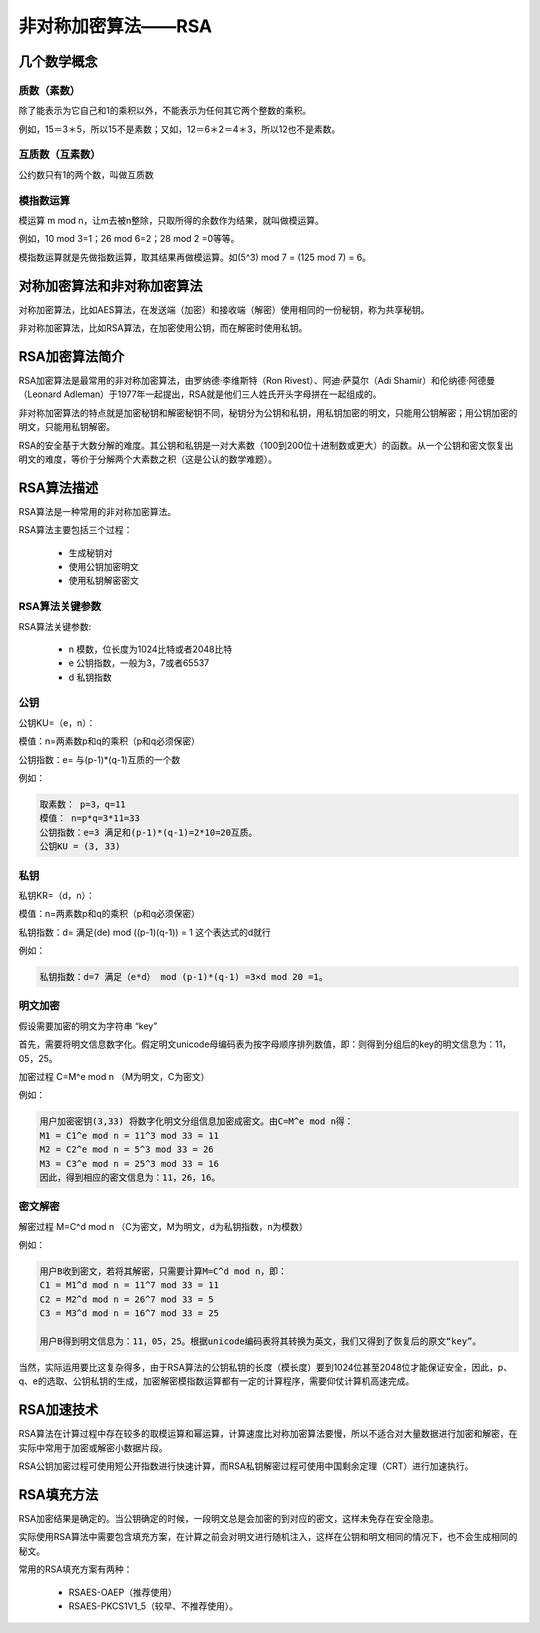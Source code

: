 非对称加密算法——RSA
======================

=============
几个数学概念
=============

质数（素数）
-------------

除了能表示为它自己和1的乘积以外，不能表示为任何其它两个整数的乘积。

例如，15＝3＊5，所以15不是素数；又如，12＝6＊2＝4＊3，所以12也不是素数。

互质数（互素数）
-------------------

公约数只有1的两个数，叫做互质数

模指数运算
---------------

模运算 m mod n，让m去被n整除，只取所得的余数作为结果，就叫做模运算。

例如，10 mod 3=1；26 mod 6=2；28 mod 2 =0等等。

模指数运算就是先做指数运算，取其结果再做模运算。如(5^3) mod 7 = (125 mod 7) = 6。

===============================
对称加密算法和非对称加密算法
===============================

对称加密算法，比如AES算法，在发送端（加密）和接收端（解密）使用相同的一份秘钥，称为共享秘钥。

非对称加密算法，比如RSA算法，在加密使用公钥，而在解密时使用私钥。

================
RSA加密算法简介
================

RSA加密算法是最常用的非对称加密算法，由罗纳德·李维斯特（Ron Rivest）、阿迪·萨莫尔（Adi Shamir）和伦纳德·阿德曼（Leonard Adleman）于1977年一起提出，RSA就是他们三人姓氏开头字母拼在一起组成的。

非对称加密算法的特点就是加密秘钥和解密秘钥不同，秘钥分为公钥和私钥，用私钥加密的明文，只能用公钥解密；用公钥加密的明文，只能用私钥解密。

RSA的安全基于大数分解的难度。其公钥和私钥是一对大素数（100到200位十进制数或更大）的函数。从一个公钥和密文恢复出明文的难度，等价于分解两个大素数之积（这是公认的数学难题）。

=============
RSA算法描述
=============

RSA算法是一种常用的非对称加密算法。

RSA算法主要包括三个过程：

 - 生成秘钥对
 - 使用公钥加密明文
 - 使用私钥解密密文

RSA算法关键参数
-------------------

RSA算法关键参数:

 - n 模数，位长度为1024比特或者2048比特
 - e 公钥指数，一般为3，7或者65537
 - d 私钥指数

公钥
---------

公钥KU=（e，n）：

模值：n=两素数p和q的乘积（p和q必须保密）

公钥指数：e= 与(p-1)*(q-1)互质的一个数

例如：

.. code-block::

    取素数： p=3，q=11
    模值： n=p*q=3*11=33
    公钥指数：e=3 满足和(p-1)*(q-1)=2*10=20互质。
    公钥KU = (3, 33)

私钥
-------

私钥KR=（d，n）：

模值：n=两素数p和q的乘积（p和q必须保密）

私钥指数：d= 满足(de) mod ((p-1)(q-1)) = 1 这个表达式的d就行

例如：

.. code-block::

    私钥指数：d=7 满足（e*d） mod (p-1)*(q-1) =3×d mod 20 =1。

明文加密
----------------

假设需要加密的明文为字符串 “key”

首先，需要将明文信息数字化。假定明文unicode母编码表为按字母顺序排列数值，即：则得到分组后的key的明文信息为：11，05，25。

加密过程 C=M^e mod n （M为明文，C为密文）

例如：

.. code-block::

    用户加密密钥(3,33) 将数字化明文分组信息加密成密文。由C=M^e mod n得：
    M1 = C1^e mod n = 11^3 mod 33 = 11
    M2 = C2^e mod n = 5^3 mod 33 = 26
    M3 = C3^e mod n = 25^3 mod 33 = 16
    因此，得到相应的密文信息为：11，26，16。

密文解密
---------------

解密过程 M=C^d mod n （C为密文，M为明文，d为私钥指数，n为模数）

例如：

.. code-block::

    用户B收到密文，若将其解密，只需要计算M=C^d mod n，即：
    C1 = M1^d mod n = 11^7 mod 33 = 11
    C2 = M2^d mod n = 26^7 mod 33 = 5
    C3 = M3^d mod n = 16^7 mod 33 = 25

    用户B得到明文信息为：11，05，25。根据unicode编码表将其转换为英文，我们又得到了恢复后的原文“key”。


当然，实际运用要比这复杂得多，由于RSA算法的公钥私钥的长度（模长度）要到1024位甚至2048位才能保证安全，因此，p、q、e的选取、公钥私钥的生成，加密解密模指数运算都有一定的计算程序，需要仰仗计算机高速完成。

==============
RSA加速技术
==============

RSA算法在计算过程中存在较多的取模运算和幂运算，计算速度比对称加密算法要慢，所以不适合对大量数据进行加密和解密，在实际中常用于加密或解密小数据片段。

RSA公钥加密过程可使用短公开指数进行快速计算，而RSA私钥解密过程可使用中国剩余定理（CRT）进行加速执行。

====================
RSA填充方法
====================

RSA加密结果是确定的。当公钥确定的时候，一段明文总是会加密的到对应的密文，这样未免存在安全隐患。

实际使用RSA算法中需要包含填充方案，在计算之前会对明文进行随机注入，这样在公钥和明文相同的情况下，也不会生成相同的秘文。

常用的RSA填充方案有两种：

 - RSAES-OAEP（推荐使用）
 - RSAES-PKCS1V1_5（较早、不推荐使用）。